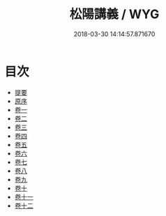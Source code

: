#+TITLE: 松陽講義 / WYG
#+DATE: 2018-03-30 14:14:57.871670
* 目次
 - [[file:KR1h0058_000.txt::000-1b][提要]]
 - [[file:KR1h0058_001.txt::001-1a][原序]]
 - [[file:KR1h0058_002.txt::002-1a][卷一]]
 - [[file:KR1h0058_003.txt::003-1a][卷二]]
 - [[file:KR1h0058_004.txt::004-1a][卷三]]
 - [[file:KR1h0058_005.txt::005-1a][卷四]]
 - [[file:KR1h0058_006.txt::006-1a][卷五]]
 - [[file:KR1h0058_007.txt::007-1a][卷六]]
 - [[file:KR1h0058_008.txt::008-1a][卷七]]
 - [[file:KR1h0058_009.txt::009-1a][卷八]]
 - [[file:KR1h0058_010.txt::010-1a][卷九]]
 - [[file:KR1h0058_011.txt::011-1a][卷十]]
 - [[file:KR1h0058_012.txt::012-1a][卷十一]]
 - [[file:KR1h0058_013.txt::013-1a][卷十二]]

